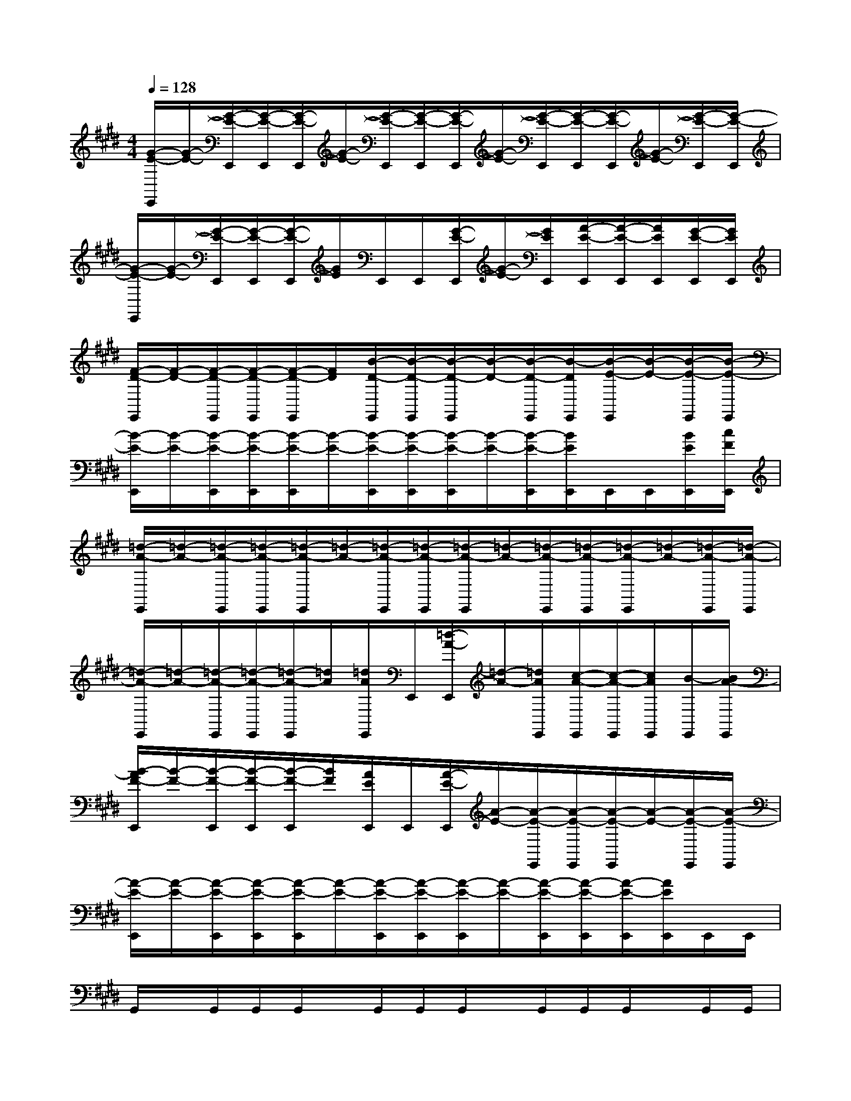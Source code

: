 X:1
T:
M:4/4
L:1/8
Q:1/4=128
K:E%4sharps
V:1
[G/2-E/2-E,,/2][G/2-E/2-][G/2-E/2-E,,/2][G/2-E/2-E,,/2][G/2-E/2-E,,/2][G/2-E/2-][G/2-E/2-E,,/2][G/2-E/2-E,,/2][G/2-E/2-E,,/2][G/2-E/2-][G/2-E/2-E,,/2][G/2-E/2-E,,/2][G/2-E/2-E,,/2][G/2-E/2-][G/2-E/2-E,,/2][G/2-E/2-E,,/2]|
[G/2-E/2-E,,/2][G/2-E/2-][G/2-E/2-E,,/2][G/2-E/2-E,,/2][G/2-E/2-E,,/2][G/2E/2]E,,/2E,,/2[G/2-E/2-E,,/2][G/2-E/2-][G/2E/2E,,/2][A/2-E/2-E,,/2][A/2-E/2-E,,/2][A/2E/2E,,/2][G/2-E/2-E,,/2][G/2E/2E,,/2]|
[F/2-D/2-E,,/2][F/2-D/2-][F/2-D/2-E,,/2][F/2-D/2-E,,/2][F/2-D/2-E,,/2][F/2D/2][B/2-D/2-E,,/2][B/2-D/2-E,,/2][B/2-D/2-E,,/2][B/2-D/2-][B/2-D/2-E,,/2][B/2-D/2E,,/2][B/2-E/2-E,,/2][B/2-E/2-][B/2-E/2-E,,/2][B/2-E/2-E,,/2]|
[B/2-E/2-E,,/2][B/2-E/2-][B/2-E/2-E,,/2][B/2-E/2-E,,/2][B/2-E/2-E,,/2][B/2-E/2-][B/2-E/2-E,,/2][B/2-E/2-E,,/2][B/2-E/2-E,,/2][B/2-E/2-][B/2-E/2-E,,/2][B/2E/2E,,/2]E,,/2E,,/2[B/2E/2E,,/2][c/2F/2E,,/2]|
[=d/2-A/2-E,,/2][=d/2-A/2-][=d/2-A/2-E,,/2][=d/2-A/2-E,,/2][=d/2-A/2-E,,/2][=d/2-A/2-][=d/2-A/2-E,,/2][=d/2-A/2-E,,/2][=d/2-A/2-E,,/2][=d/2-A/2-][=d/2-A/2-E,,/2][=d/2-A/2-E,,/2][=d/2-A/2-E,,/2][=d/2-A/2-][=d/2-A/2-E,,/2][=d/2-A/2-E,,/2]|
[=d/2-A/2-E,,/2][=d/2-A/2-][=d/2-A/2-E,,/2][=d/2-A/2-E,,/2][=d/2-A/2-E,,/2][=d/2A/2][=d/2A/2E,,/2]E,,/2[=d/2-A/2-E,,/2][=d/2-A/2-][=d/2A/2E,,/2][c/2-A/2-E,,/2][c/2-A/2-E,,/2][c/2A/2E,,/2][B/2-E,,/2][B/2A/2-E,,/2]|
[B/2-A/2F/2-E,,/2][B/2-F/2-][B/2-F/2-E,,/2][B/2-F/2-E,,/2][B/2-F/2-E,,/2][B/2F/2][A/2E/2E,,/2]E,,/2[A/2-E/2-E,,/2][A/2-E/2-][A/2-E/2-E,,/2][A/2-E/2-E,,/2][A/2-E/2-E,,/2][A/2-E/2-][A/2-E/2-E,,/2][A/2-E/2-E,,/2]|
[A/2-E/2-E,,/2][A/2-E/2-][A/2-E/2-E,,/2][A/2-E/2-E,,/2][A/2-E/2-E,,/2][A/2-E/2-][A/2-E/2-E,,/2][A/2-E/2-E,,/2][A/2-E/2-E,,/2][A/2-E/2-][A/2-E/2-E,,/2][A/2-E/2-E,,/2][A/2-E/2-E,,/2][A/2E/2E,,/2]E,,/2E,,/2|
G,,/2x/2G,,/2G,,/2G,,/2x/2G,,/2G,,/2G,,/2x/2G,,/2G,,/2G,,/2x/2G,,/2G,,/2|
G,,/2x/2G,,/2G,,/2G,,/2x/2G,,/2G,,/2G,,/2x/2G,,/2G,,/2G,,/2G,,/2G,,/2G,,/2|
A,,/2x/2A,,/2A,,/2A,,/2x/2A,,/2A,,/2A,,/2x/2A,,/2A,,/2A,,/2x/2A,,/2A,,/2|
A,,/2x/2A,,/2A,,/2A,,/2x/2A,,/2A,,/2A,,/2x/2A,,/2A,,/2A,,/2A,,/2A,,/2A,,/2|
B,,/2x/2B,,/2B,,/2B,,/2x/2B,,/2B,,/2B,,/2x/2B,,/2B,,/2B,,/2x/2B,,/2B,,/2|
B,,/2x/2B,,/2B,,/2B,,/2x/2B,,/2B,,/2B,,/2x/2B,,/2B,,/2B,,/2B,,/2B,,/2B,,/2|
C,/2x/2C,/2C,/2C,/2x/2C,/2C,/2C,/2x/2C,/2C,/2C,/2x/2C,/2C,/2|
^D,,/2x/2D,,/2D,,/2D,,/2x/2D,,/2D,,/2D,,/2x/2D,,/2D,,/2D,,/2D,,/2D,,/2D,,/2